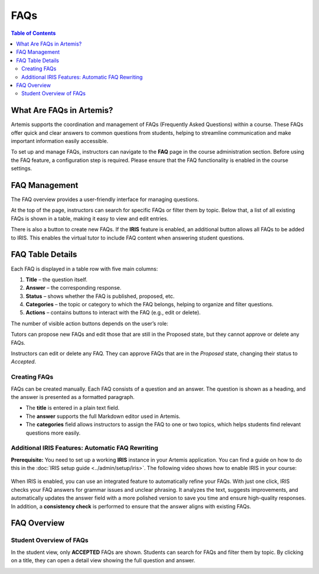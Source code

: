 .. _faqs:

FAQs
====

.. contents:: Table of Contents
   :local:
   :depth: 2

What Are FAQs in Artemis?
-------------------------

Artemis supports the coordination and management of FAQs (Frequently Asked Questions) within a course. These FAQs offer quick and clear answers to common questions from students, helping to streamline communication and make important information easily accessible.

To set up and manage FAQs, instructors can navigate to the **FAQ** page in the course administration section.
Before using the FAQ feature, a configuration step is required. Please ensure that the FAQ functionality is enabled in the course settings.

.. raw:: html

   <iframe src="https://live.rbg.tum.de/w/artemisintro/61395?video_only=1&t=0" allowfullscreen="1" frameborder="0" width="600" height="350">
       Watch this video on TUM-Live.
   </iframe>


FAQ Management
-------------------------

The FAQ overview provides a user-friendly interface for managing questions.

At the top of the page, instructors can search for specific FAQs or filter them by topic. Below that, a list of all existing FAQs is shown in a table, making it easy to view and edit entries.

There is also a button to create new FAQs.
If the **IRIS** feature is enabled, an additional button allows all FAQs to be added to IRIS. This enables the virtual tutor to include FAQ content when answering student questions.

|instructor-view.png|


FAQ Table Details
-------------------------

Each FAQ is displayed in a table row with five main columns:

1. **Title** – the question itself.
2. **Answer** – the corresponding response.
3. **Status** – shows whether the FAQ is published, proposed, etc.
4. **Categories** – the topic or category to which the FAQ belongs, helping to organize and filter questions.
5. **Actions** – contains buttons to interact with the FAQ (e.g., edit or delete).

The number of visible action buttons depends on the user’s role:

Tutors can propose new FAQs and edit those that are still in the Proposed state, but they cannot approve or delete any FAQs.

.. raw:: html

   <iframe src="https://live.rbg.tum.de/w/artemisintro/61396?video_only=1&t=0" allowfullscreen="1" frameborder="0" width="600" height="350">
       Watch this video on TUM-Live.
   </iframe>

Instructors can edit or delete any FAQ. They can approve FAQs that are in the *Proposed* state, changing their status to *Accepted*.

  .. raw:: html

     <iframe src="https://live.rbg.tum.de/w/artemisintro/61397?video_only=1&t=0" allowfullscreen="1" frameborder="0" width="600" height="350">
         Watch this video on TUM-Live.
     </iframe>

Creating FAQs
^^^^^^^^^^^^^

FAQs can be created manually. Each FAQ consists of a question and an answer.
The question is shown as a heading, and the answer is presented as a formatted paragraph.

- The **title** is entered in a plain text field.
- The **answer** supports the full Markdown editor used in Artemis.
- The **categories** field allows instructors to assign the FAQ to one or two topics, which helps students find relevant questions more easily.


Additional IRIS Features: Automatic FAQ Rewriting
^^^^^^^^^^^^^^^^^^^^^^^^^^^^^^^^^^^^^^^^^^^^^^^^^

**Prerequisite:** You need to set up a working **IRIS** instance in your Artemis application.
You can find a guide on how to do this in the :doc:`IRIS setup guide <../admin/setup/iris>`.
The following video shows how to enable IRIS in your course:

  .. raw:: html

     <iframe src="https://live.rbg.tum.de/w/artemisintro/61403?video_only=1&t=0" allowfullscreen="1" frameborder="0" width="600" height="350">
         Watch this video on TUM-Live.
     </iframe>

When IRIS is enabled, you can use an integrated feature to automatically refine your FAQs.
With just one click, IRIS checks your FAQ answers for grammar issues and unclear phrasing.
It analyzes the text, suggests improvements, and automatically updates the answer field with a more polished version to save you time and ensure high-quality responses.
In addition, a **consistency check** is performed to ensure that the answer aligns with existing FAQs.

  .. raw:: html

     <iframe src="https://live.rbg.tum.de/w/artemisintro/61398?video_only=1&t=0" allowfullscreen="1" frameborder="0" width="600" height="350">
         Watch this video on TUM-Live.
     </iframe>

FAQ Overview
------------

Student Overview of FAQs
^^^^^^^^^^^^^^^^^^^^^^^^

In the student view, only **ACCEPTED** FAQs are shown.
Students can search for FAQs and filter them by topic.
By clicking on a title, they can open a detail view showing the full question and answer.

|student-view|


.. |instructor-view.png| image:: communication/faq/instructor-view.png
    :width: 1000
.. |student-view| image:: communication/faq/student-view.png
    :width: 1000

